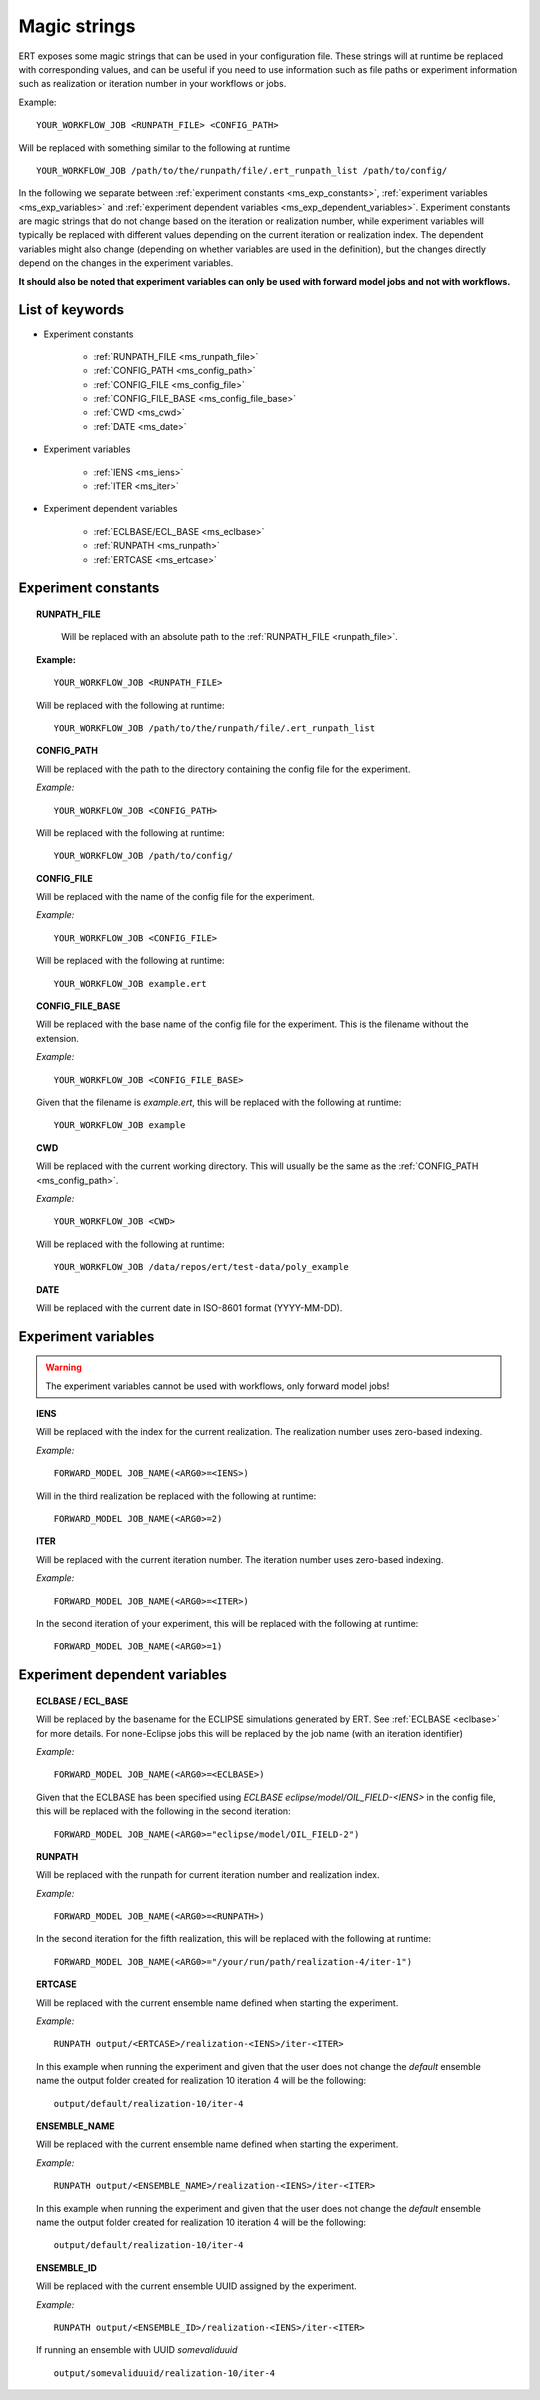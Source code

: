 Magic strings
=============

ERT exposes some magic strings that can be used in your configuration file.
These strings will at runtime be replaced with corresponding values, and
can be useful if you need to use information such as file paths or experiment
information such as realization or iteration number in your workflows or jobs.

Example:
::

   YOUR_WORKFLOW_JOB <RUNPATH_FILE> <CONFIG_PATH>

Will be replaced with something similar to the following at runtime

::

   YOUR_WORKFLOW_JOB /path/to/the/runpath/file/.ert_runpath_list /path/to/config/

In the following we separate between :ref:`experiment constants <ms_exp_constants>`,
:ref:`experiment variables <ms_exp_variables>` and :ref:`experiment dependent variables <ms_exp_dependent_variables>`.
Experiment constants are magic strings that do not change based on the iteration or realization number,
while experiment variables will typically be replaced with different values depending on
the current iteration or realization index. The dependent variables might also change
(depending on whether variables are used in the definition), but the changes directly
depend on the changes in the experiment variables.


**It should also be noted that experiment variables can only be used with forward model jobs
and not with workflows.**


List of keywords
----------------


* Experiment constants

   * :ref:`RUNPATH_FILE <ms_runpath_file>`
   * :ref:`CONFIG_PATH <ms_config_path>`
   * :ref:`CONFIG_FILE <ms_config_file>`
   * :ref:`CONFIG_FILE_BASE <ms_config_file_base>`
   * :ref:`CWD <ms_cwd>`
   * :ref:`DATE <ms_date>`

* Experiment variables

   * :ref:`IENS <ms_iens>`
   * :ref:`ITER <ms_iter>`

* Experiment dependent variables

   * :ref:`ECLBASE/ECL_BASE <ms_eclbase>`
   * :ref:`RUNPATH <ms_runpath>`
   * :ref:`ERTCASE <ms_ertcase>`



.. _ms_exp_constants:

Experiment constants
--------------------

.. _ms_runpath_file:
.. topic:: RUNPATH_FILE

    Will be replaced with an absolute path to the :ref:`RUNPATH_FILE <runpath_file>`.

   **Example:**

   ::

      YOUR_WORKFLOW_JOB <RUNPATH_FILE>

   Will be replaced with the following at runtime:

   ::

      YOUR_WORKFLOW_JOB /path/to/the/runpath/file/.ert_runpath_list

.. _ms_config_path:
.. topic:: CONFIG_PATH

   Will be replaced with the path to the directory containing the config file for the experiment.


   *Example:*

   ::

      YOUR_WORKFLOW_JOB <CONFIG_PATH>

   Will be replaced with the following at runtime:

   ::

      YOUR_WORKFLOW_JOB /path/to/config/

.. _ms_config_file:
.. topic:: CONFIG_FILE

   Will be replaced with the name of the config file for the experiment.


   *Example:*

   ::

      YOUR_WORKFLOW_JOB <CONFIG_FILE>

   Will be replaced with the following at runtime:

   ::

      YOUR_WORKFLOW_JOB example.ert

.. _ms_config_file_base:
.. topic:: CONFIG_FILE_BASE

   Will be replaced with the base name of the config file for the experiment.
   This is the filename without the extension.


   *Example:*

   ::

      YOUR_WORKFLOW_JOB <CONFIG_FILE_BASE>

   Given that the filename is `example.ert`, this will be replaced with the following at runtime:

   ::

      YOUR_WORKFLOW_JOB example

.. _ms_cwd:
.. topic:: CWD

   Will be replaced with the current working directory.
   This will usually be the same as the :ref:`CONFIG_PATH <ms_config_path>`.


   *Example:*

   ::

      YOUR_WORKFLOW_JOB <CWD>

   Will be replaced with the following at runtime:

   ::

      YOUR_WORKFLOW_JOB /data/repos/ert/test-data/poly_example

.. _ms_date:
.. topic:: DATE

    Will be replaced with the current date in ISO-8601 format (YYYY-MM-DD).

.. _ms_exp_variables:

Experiment variables
--------------------

.. warning::
   The experiment variables cannot be used with workflows, only forward model jobs!

.. _ms_iens:
.. topic:: IENS

   Will be replaced with the index for the current realization.
   The realization number uses zero-based indexing.


   *Example:*

   ::

      FORWARD_MODEL JOB_NAME(<ARG0>=<IENS>)

   Will in the third realization be replaced with the following at runtime:

   ::

      FORWARD_MODEL JOB_NAME(<ARG0>=2)

.. _ms_iter:
.. topic:: ITER

   Will be replaced with the current iteration number.
   The iteration number uses zero-based indexing.


   *Example:*

   ::

      FORWARD_MODEL JOB_NAME(<ARG0>=<ITER>)

   In the second iteration of your experiment, this will be replaced with the following at runtime:

   ::

      FORWARD_MODEL JOB_NAME(<ARG0>=1)

.. _ms_exp_dependent_variables:

Experiment dependent variables
------------------------------

.. _ms_eclbase:
.. topic:: ECLBASE / ECL_BASE

   Will be replaced by the basename for the ECLIPSE simulations generated by ERT.
   See :ref:`ECLBASE <eclbase>` for more details.
   For none-Eclipse jobs this will be replaced by the job name (with an iteration identifier)


   *Example:*

   ::

      FORWARD_MODEL JOB_NAME(<ARG0>=<ECLBASE>)

   Given that the ECLBASE has been specified using `ECLBASE eclipse/model/OIL_FIELD-<IENS>`
   in the config file, this will be replaced with the following in the second iteration:

   ::

      FORWARD_MODEL JOB_NAME(<ARG0>="eclipse/model/OIL_FIELD-2")


.. _ms_runpath:
.. topic:: RUNPATH

   Will be replaced with the runpath for current iteration number and realization index.


   *Example:*

   ::

      FORWARD_MODEL JOB_NAME(<ARG0>=<RUNPATH>)

   In the second iteration for the fifth realization, this will be replaced with the following at runtime:

   ::

      FORWARD_MODEL JOB_NAME(<ARG0>="/your/run/path/realization-4/iter-1")


.. _ms_ertcase:
.. topic:: ERTCASE

   Will be replaced with the current ensemble name defined when starting the experiment.


   *Example:*

   ::

      RUNPATH output/<ERTCASE>/realization-<IENS>/iter-<ITER>

   In this example when running the experiment and given that the user does not change the `default` ensemble name
   the output folder created for realization 10 iteration 4 will be the following:

   ::

      output/default/realization-10/iter-4


.. _ms_ensname:
.. topic:: ENSEMBLE_NAME

   Will be replaced with the current ensemble name defined when starting the experiment.


   *Example:*

   ::

      RUNPATH output/<ENSEMBLE_NAME>/realization-<IENS>/iter-<ITER>

   In this example when running the experiment and given that the user does not change the `default` ensemble name
   the output folder created for realization 10 iteration 4 will be the following:

   ::

      output/default/realization-10/iter-4


.. _ms_ensid:
.. topic:: ENSEMBLE_ID

   Will be replaced with the current ensemble UUID assigned by the experiment.


   *Example:*

   ::

      RUNPATH output/<ENSEMBLE_ID>/realization-<IENS>/iter-<ITER>

   If running an ensemble with UUID `somevaliduuid`

   ::

      output/somevaliduuid/realization-10/iter-4
